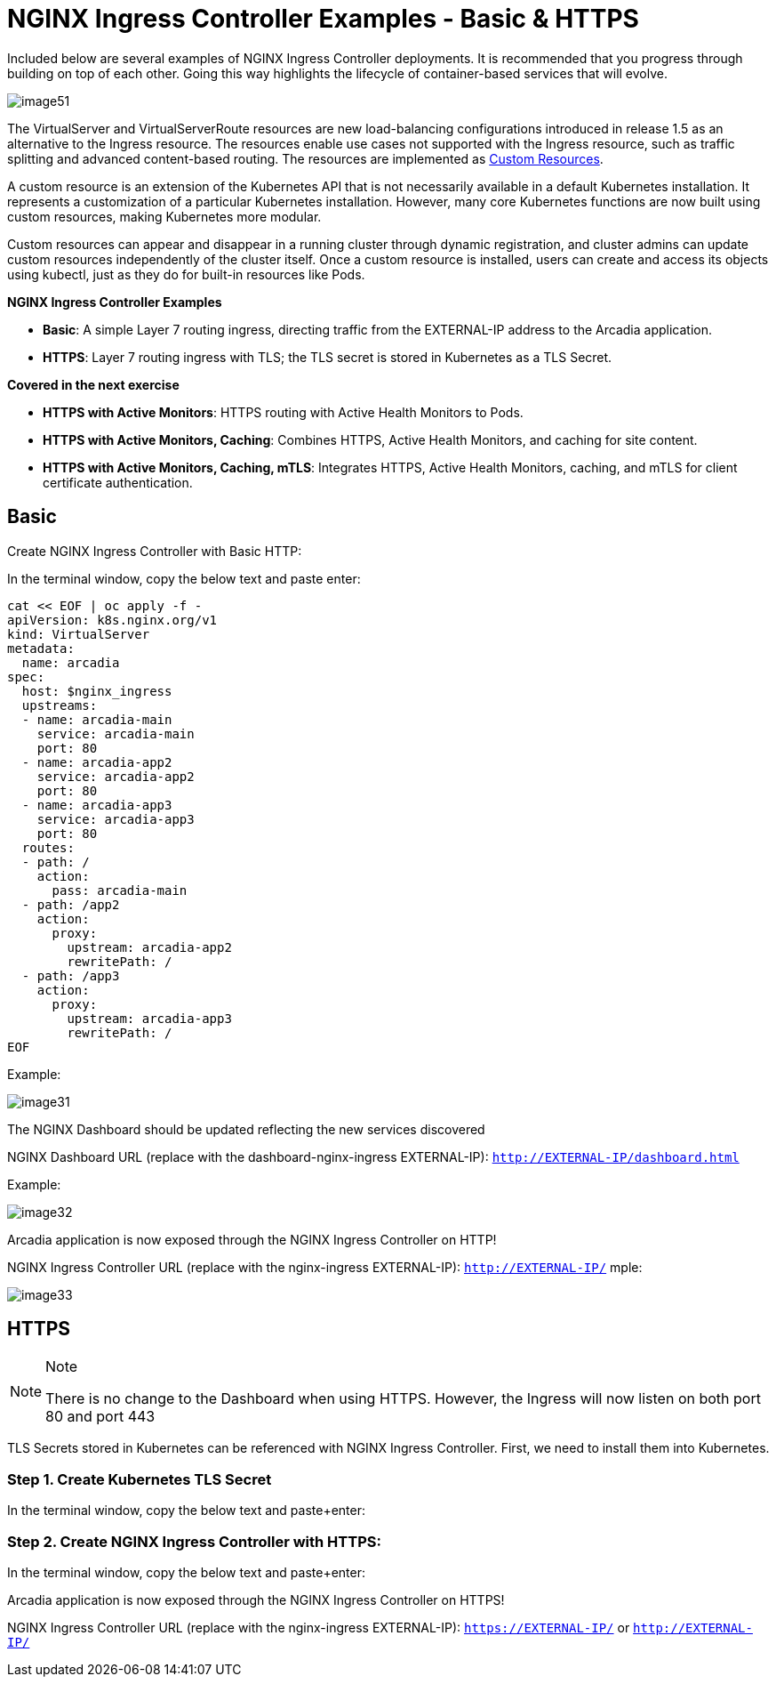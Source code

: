 = NGINX Ingress Controller Examples - Basic & HTTPS

Included below are several examples of NGINX Ingress Controller
deployments. It is recommended that you progress through building on top
of each other. Going this way highlights the lifecycle of
container-based services that will evolve.

image:image51.png[image51]

The VirtualServer and VirtualServerRoute resources are new
load-balancing configurations introduced in release 1.5 as an
alternative to the Ingress resource. The resources enable use cases not
supported with the Ingress resource, such as traffic splitting and
advanced content-based routing. The resources are implemented as
https://kubernetes.io/docs/concepts/extend-kubernetes/api-extension/custom-resources/[Custom
Resources].

A custom resource is an extension of the Kubernetes API that is not
necessarily available in a default Kubernetes installation. It
represents a customization of a particular Kubernetes installation.
However, many core Kubernetes functions are now built using custom
resources, making Kubernetes more modular.

Custom resources can appear and disappear in a running cluster through
dynamic registration, and cluster admins can update custom resources
independently of the cluster itself. Once a custom resource is
installed, users can create and access its objects using kubectl, just
as they do for built-in resources like Pods.

*NGINX Ingress Controller Examples*

* **Basic**: A simple Layer 7 routing ingress, directing traffic from the 
  EXTERNAL-IP address to the Arcadia application.
* **HTTPS**: Layer 7 routing ingress with TLS; the TLS secret is stored 
  in Kubernetes as a TLS Secret.

*Covered in the next exercise*

* **HTTPS with Active Monitors**: HTTPS routing with Active Health Monitors 
  to Pods.
* **HTTPS with Active Monitors, Caching**: Combines HTTPS, Active Health Monitors, 
  and caching for site content.
* **HTTPS with Active Monitors, Caching, mTLS**: Integrates HTTPS, Active Health 
  Monitors, caching, and mTLS for client certificate authentication.



## Basic

Create NGINX Ingress Controller with Basic HTTP:

In the terminal window, copy the below text and paste enter:

[source,sh,role=execute]
----
cat << EOF | oc apply -f -
apiVersion: k8s.nginx.org/v1
kind: VirtualServer
metadata:
  name: arcadia
spec:
  host: $nginx_ingress
  upstreams:
  - name: arcadia-main
    service: arcadia-main
    port: 80
  - name: arcadia-app2
    service: arcadia-app2
    port: 80
  - name: arcadia-app3
    service: arcadia-app3
    port: 80
  routes:
  - path: /
    action:
      pass: arcadia-main
  - path: /app2
    action:
      proxy:
        upstream: arcadia-app2
        rewritePath: /
  - path: /app3
    action:
      proxy:
        upstream: arcadia-app3
        rewritePath: /
EOF
----


Example:

image:image31.png[image31]

The NGINX Dashboard should be updated reflecting the new services discovered

NGINX Dashboard URL (replace with the dashboard-nginx-ingress
EXTERNAL-IP): `http://EXTERNAL-IP/dashboard.html`

Example:

image:image32.png[image32]

Arcadia application is now exposed through the NGINX Ingress Controller
on HTTP!

NGINX Ingress Controller URL (replace with the nginx-ingress
EXTERNAL-IP): `http://EXTERNAL-IP/`
mple:

image:image33.png[image33]

## HTTPS

[NOTE]
.Note
====
There is no change to the Dashboard when using HTTPS. However, the
Ingress will now listen on both port 80 and port 443
====

TLS Secrets stored in Kubernetes can be referenced with NGINX Ingress
Controller. First, we need to install them into Kubernetes.

=== Step 1. Create Kubernetes TLS Secret

In the terminal window, copy the below text and paste+enter:

=== Step 2. Create NGINX Ingress Controller with HTTPS:

In the terminal window, copy the below text and paste+enter:

Arcadia application is now exposed through the NGINX Ingress Controller
on HTTPS!

NGINX Ingress Controller URL (replace with the nginx-ingress
EXTERNAL-IP): `https://EXTERNAL-IP/` or `http://EXTERNAL-IP/`

